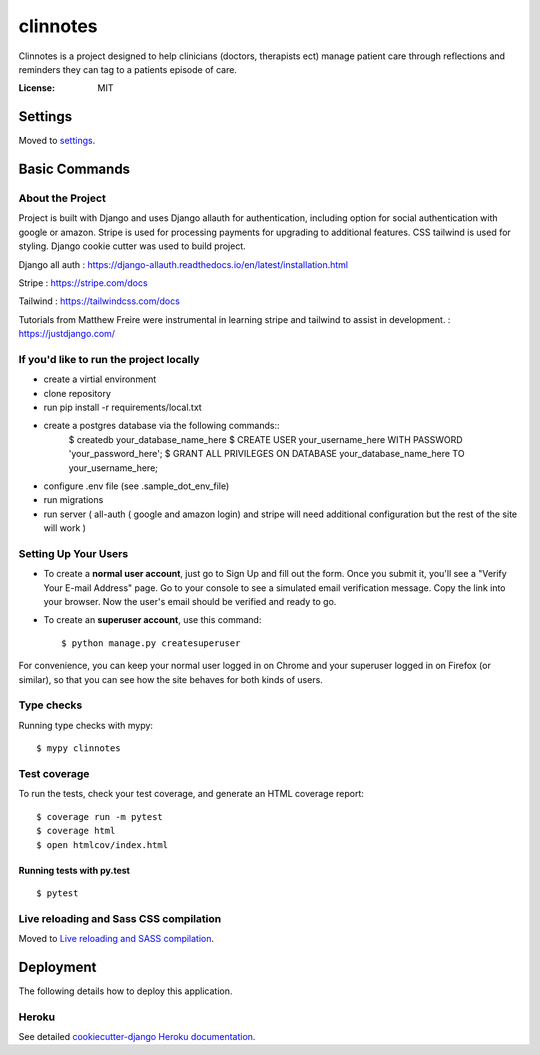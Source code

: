 clinnotes
=========

Clinnotes is a project designed to help clinicians (doctors, therapists ect) manage patient care through reflections and reminders
they can tag to a patients episode of care.

.. image:: https://img.shields.io/badge/built%20with-Cookiecutter%20Django-ff69b4.svg?logo=cookiecutter
     :target: https://github.com/pydanny/cookiecutter-django/
     :alt: Built with Cookiecutter Django
.. image:: https://img.shields.io/badge/code%20style-black-000000.svg
     :target: https://github.com/ambv/black
     :alt: Black code style


:License: MIT


Settings
--------

Moved to settings_.

.. _settings: http://cookiecutter-django.readthedocs.io/en/latest/settings.html

Basic Commands
--------------

About the Project
^^^^^^^^^^^^^^^^^^^^^
Project is built with Django and uses Django allauth for authentication, including option for social authentication with google or amazon. Stripe
is used for processing payments for upgrading to additional features. CSS tailwind is used for styling. Django cookie cutter was used to build project.


Django all auth : https://django-allauth.readthedocs.io/en/latest/installation.html

Stripe : https://stripe.com/docs

Tailwind : https://tailwindcss.com/docs

Tutorials from Matthew Freire were instrumental in learning stripe and tailwind to assist in development. : https://justdjango.com/

If you'd like to run the project locally
^^^^^^^^^^^^^^^^^^^^^
* create a virtial environment
* clone repository
* run pip install -r requirements/local.txt
* create a postgres database via the following commands::
    $ createdb your_database_name_here
    $ CREATE USER your_username_here WITH PASSWORD 'your_password_here';
    $ GRANT ALL PRIVILEGES ON DATABASE your_database_name_here TO your_username_here;
* configure .env file (see .sample_dot_env_file)
* run migrations
* run server ( all-auth ( google and amazon login) and stripe will need additional configuration but the rest of the site will work )


Setting Up Your Users
^^^^^^^^^^^^^^^^^^^^^

* To create a **normal user account**, just go to Sign Up and fill out the form. Once you submit it, you'll see a "Verify Your E-mail Address" page. Go to your console to see a simulated email verification message. Copy the link into your browser. Now the user's email should be verified and ready to go.

* To create an **superuser account**, use this command::

    $ python manage.py createsuperuser

For convenience, you can keep your normal user logged in on Chrome and your superuser logged in on Firefox (or similar), so that you can see how the site behaves for both kinds of users.

Type checks
^^^^^^^^^^^

Running type checks with mypy:

::

  $ mypy clinnotes

Test coverage
^^^^^^^^^^^^^

To run the tests, check your test coverage, and generate an HTML coverage report::

    $ coverage run -m pytest
    $ coverage html
    $ open htmlcov/index.html

Running tests with py.test
~~~~~~~~~~~~~~~~~~~~~~~~~~

::

  $ pytest

Live reloading and Sass CSS compilation
^^^^^^^^^^^^^^^^^^^^^^^^^^^^^^^^^^^^^^^

Moved to `Live reloading and SASS compilation`_.

.. _`Live reloading and SASS compilation`: http://cookiecutter-django.readthedocs.io/en/latest/live-reloading-and-sass-compilation.html





Deployment
----------

The following details how to deploy this application.


Heroku
^^^^^^

See detailed `cookiecutter-django Heroku documentation`_.

.. _`cookiecutter-django Heroku documentation`: http://cookiecutter-django.readthedocs.io/en/latest/deployment-on-heroku.html




